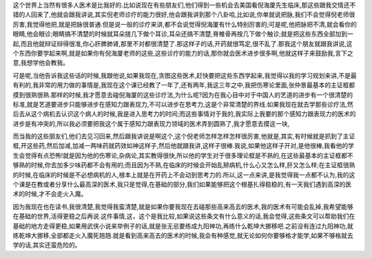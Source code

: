 这个世界上当然有很多人医术是比我好的.比如说现在有些朋友们,他们得到一些机会去美国看倪海厦先生临床,那这些跟我交情还不错的人回来了,他就会跟我讲说,其实倪老师诊疗的能力很好,他会跟我讲到那个八卦哈,比如说,你单就说把脉,我们不会觉得倪老师很厉害,我觉得他把,就是把脉很普通.但是说一般的诊疗来讲,都不会说觉得倪海厦有什么特别厉害的;可是呢,他把脉把不清,就会看你的眼睛,他会眼诊;眼睛搞不清楚的时候就耳朵搓几下做个耳诊,耳朵还搞不清楚,脊椎骨再按几下做个触诊;就是把这些东西全部加到一起,而且他就辩证辩得很准,你心肝脾肺肾,那里不对都很清楚了.那这样子的话,开药就很笃定,很不乱了.那我这个朋友就跟我讲说,这个东西你要学起来啊,就是如果你有倪海厦老师的这些,这些诊疗的能力的话,那你就会医术进步很多啊,他就这样子来鼓励我,言下之意,我想学他会教我。

可是呢,当他告诉我这些话的时候,我跟他说,如果我现在,贪图这些医术,赶快要把这些东西学起来,我觉得以我的学习规划来讲,不是最有利的,我非常的用力做的事情是,我现在这个课已经教了一年了,还有两年,我这三年之中,我把伤寒论里面,张仲景最基本的主证框都摸到很熟很熟.那样的时候,我才愿意去碰倪海厦的这些诊疗法,为什么呢?因为在我心目中对于中国人的艺道的进步有一个很清楚的标准,就是艺道要进步只能够进步在感知力跟表现力,不可以进步在思考力,这是个非常清楚的界线.如果我现在就去学那些诊疗法,然后去从这个病机去认识这个病人的时候,我是进入思考力的时间;而这些事情对于我的,我实际上我要的那个感知力跟表现力的医术的进步是有冲突的,所以我必须要把我这个属于感知力跟表现力领域的医术弄到圆熟了,我才愿意去摸这一块,

而当我的这些朋友们,他们去见习回来,然后跟我讲说是啊这个,这个倪老师怎样怎样怎样很厉害,他就是,其实,有时候就是抓到了主证框,开这些药,然后加减,加减一两味药就药效如神这样子,然后他就跟我讲,这样子很棒.我说,如果他这样子开对,是他很棒,我看他的学生会觉得有点恐怖!就是因为他的伤寒论,杂病论,其实教得很快,所以他的学生对于很多理论框是不熟的,在这些最基本的主证框都不够熟的时候,你去加多少味药都不会有用的;而且因为不熟,在临床的时候会开始乱掰病机,什么心又怎么样,肝又怎么样;在主证框很熟的时候,在临床的时候是不必想病机的人,根本上就是在开药上不会动到思考力的.所以,这一点来讲,是我觉得我一点都不认为,我的这个课是在教或者分享什么最高深的医术,我只是觉得,在基础的部分,我们如果能够把这个根基扎得稳稳的,有一天我们遇到高深的医术的时候,才不会走火入魔。

因为我现在也在读书,我很清楚,我觉得我蛮清楚,就是如果你要我现在去碰那些高来高去的医术,我的医术有可能会乱掉,我希望能够在基础的世界,活得更稳之后再说.这件事情,这，这个是我比较,如果说这些条文有什么意义的话,我会觉得,这些条文可以帮助我们在基础的地方走得更稳,如果用武侠小说来举例子的话,就是张无忌要练成九阳神功,再练什么乾坤大挪移吧.之前没有连过九阳神功,就练乾坤大挪移,全部都走火入魔死翘翘.就是看到高来高去的医术的时候,我会有种感觉,就无论如何你要够格才能学,如果不够格就去学的话,其实还蛮危险的。

